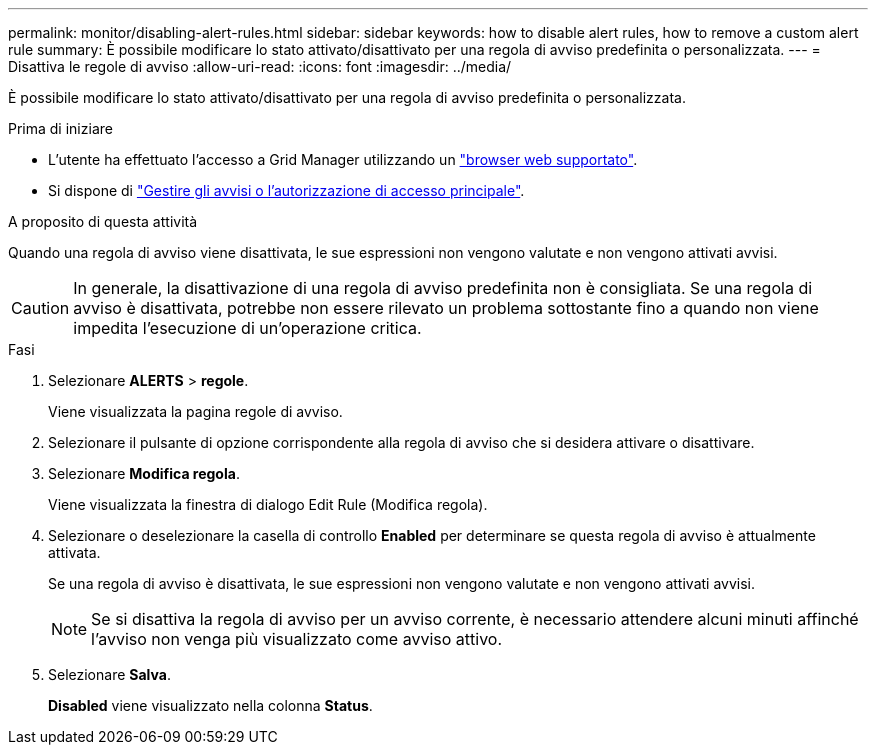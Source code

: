 ---
permalink: monitor/disabling-alert-rules.html 
sidebar: sidebar 
keywords: how to disable alert rules, how to remove a custom alert rule 
summary: È possibile modificare lo stato attivato/disattivato per una regola di avviso predefinita o personalizzata. 
---
= Disattiva le regole di avviso
:allow-uri-read: 
:icons: font
:imagesdir: ../media/


[role="lead"]
È possibile modificare lo stato attivato/disattivato per una regola di avviso predefinita o personalizzata.

.Prima di iniziare
* L'utente ha effettuato l'accesso a Grid Manager utilizzando un link:../admin/web-browser-requirements.html["browser web supportato"].
* Si dispone di link:../admin/admin-group-permissions.html["Gestire gli avvisi o l'autorizzazione di accesso principale"].


.A proposito di questa attività
Quando una regola di avviso viene disattivata, le sue espressioni non vengono valutate e non vengono attivati avvisi.


CAUTION: In generale, la disattivazione di una regola di avviso predefinita non è consigliata. Se una regola di avviso è disattivata, potrebbe non essere rilevato un problema sottostante fino a quando non viene impedita l'esecuzione di un'operazione critica.

.Fasi
. Selezionare *ALERTS* > *regole*.
+
Viene visualizzata la pagina regole di avviso.

. Selezionare il pulsante di opzione corrispondente alla regola di avviso che si desidera attivare o disattivare.
. Selezionare *Modifica regola*.
+
Viene visualizzata la finestra di dialogo Edit Rule (Modifica regola).

. Selezionare o deselezionare la casella di controllo *Enabled* per determinare se questa regola di avviso è attualmente attivata.
+
Se una regola di avviso è disattivata, le sue espressioni non vengono valutate e non vengono attivati avvisi.

+

NOTE: Se si disattiva la regola di avviso per un avviso corrente, è necessario attendere alcuni minuti affinché l'avviso non venga più visualizzato come avviso attivo.

. Selezionare *Salva*.
+
*Disabled* viene visualizzato nella colonna *Status*.


